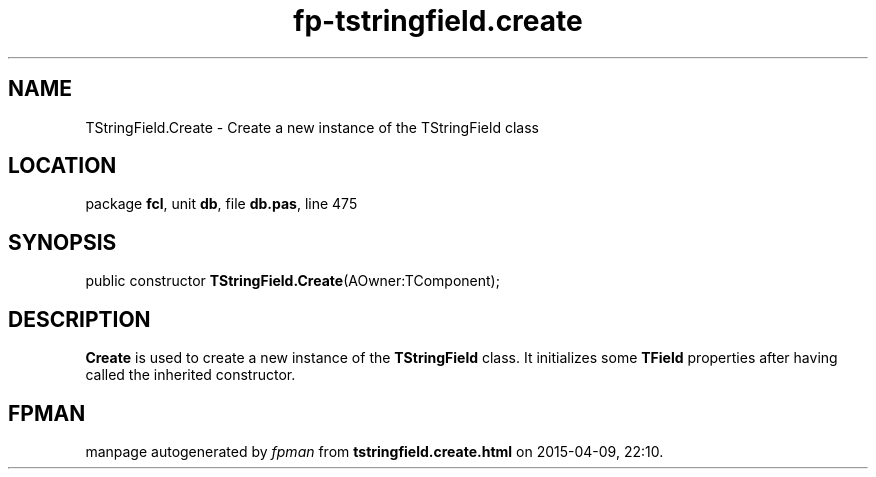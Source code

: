 .\" file autogenerated by fpman
.TH "fp-tstringfield.create" 3 "2014-03-14" "fpman" "Free Pascal Programmer's Manual"
.SH NAME
TStringField.Create - Create a new instance of the TStringField class
.SH LOCATION
package \fBfcl\fR, unit \fBdb\fR, file \fBdb.pas\fR, line 475
.SH SYNOPSIS
public constructor \fBTStringField.Create\fR(AOwner:TComponent);
.SH DESCRIPTION
\fBCreate\fR is used to create a new instance of the \fBTStringField\fR class. It initializes some \fBTField\fR properties after having called the inherited constructor.


.SH FPMAN
manpage autogenerated by \fIfpman\fR from \fBtstringfield.create.html\fR on 2015-04-09, 22:10.

